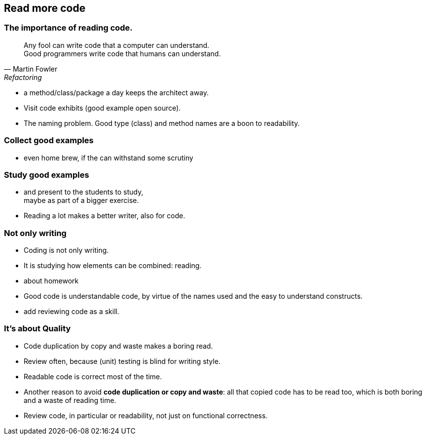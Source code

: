 [.lightbg,background-video="videos/woman-study.mp4",background-video-loop="true",background-opacity="0.7"]
== Read more code

[.lightbg,background-video="videos/woman-study.mp4",background-video-loop="true",background-opacity="0.7"]
=== The importance of reading code.

[quote, Martin Fowler, Refactoring]
Any fool can write code that a computer can understand. +
Good programmers write code that humans can understand.

[.notes]
--
* a method/class/package a day keeps the architect away.
* Visit code exhibits (good example open source).
* The naming problem. Good type (class) and method names are a boon to readability.
--

[.lightbg,background-video="videos/woman-study.mp4",background-video-loop="true",background-opacity="0.7"]
=== Collect good examples

[.notes]
--
* even home brew, if the can withstand some scrutiny
--

[.lightbg,background-video="videos/woman-study.mp4",background-video-loop="true",background-opacity="0.7"]
=== Study good examples
--
*  and present to the students to study, +
  maybe as part of a bigger exercise.
* Reading a lot makes a better writer, also for code.
--

[.lightbg,background-video="videos/woman-study.mp4",background-video-loop="true",background-opacity="0.7"]
[transition="fade-out"]
=== Not only writing

* Coding is not only writing.
* It is studying how elements can be combined: reading.

[.notes]
--
* about homework
* Good code is understandable code, by virtue of the names used and the easy to understand constructs.
* add reviewing code as a skill.
--

[.lightbg,background-video="videos/woman-study.mp4",background-video-loop="true",background-opacity="0.7"]
[transition="fade-in"]
=== It's about Quality

* Code duplication by copy and waste makes a boring read.
* Review often, because (unit) testing is blind for writing style.
* Readable code is correct most of the time.

[.notes]
--
* Another reason to avoid *code duplication or copy and waste*: all that copied code has to be read too, which is
  both boring and a waste of reading time.
* Review code, in particular or readability, not just on functional correctness.
--
